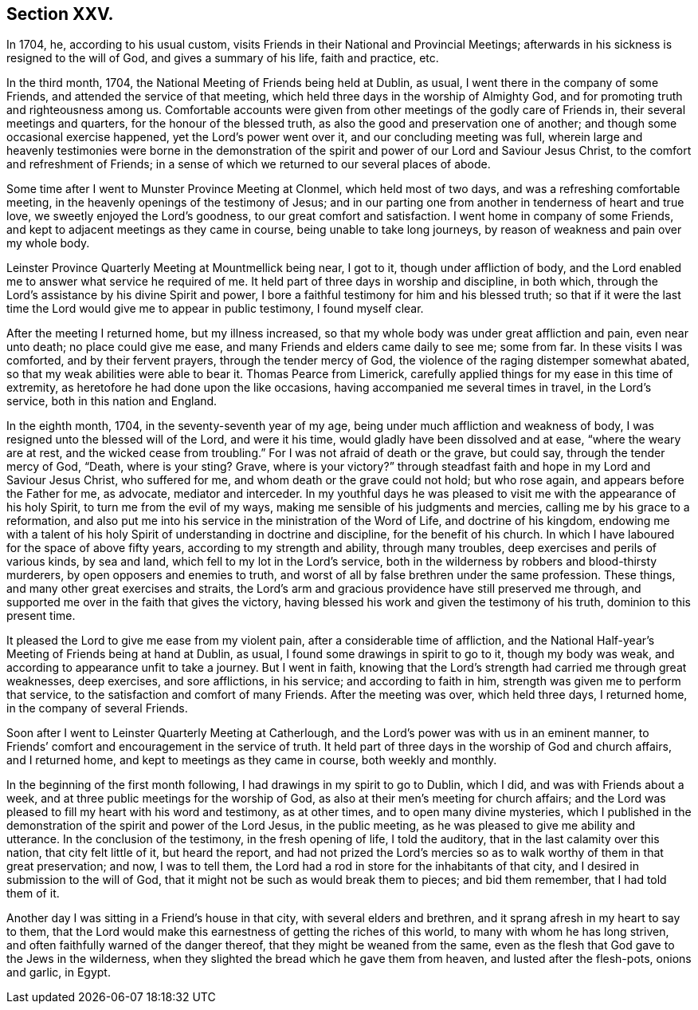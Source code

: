 == Section XXV.

In 1704, he, according to his usual custom,
visits Friends in their National and Provincial Meetings;
afterwards in his sickness is resigned to the will of God,
and gives a summary of his life, faith and practice, etc.

In the third month, 1704, the National Meeting of Friends being held at Dublin, as usual,
I went there in the company of some Friends, and attended the service of that meeting,
which held three days in the worship of Almighty God,
and for promoting truth and righteousness among us.
Comfortable accounts were given from other meetings of the godly care of Friends in,
their several meetings and quarters, for the honour of the blessed truth,
as also the good and preservation one of another;
and though some occasional exercise happened, yet the Lord`'s power went over it,
and our concluding meeting was full,
wherein large and heavenly testimonies were borne in the demonstration
of the spirit and power of our Lord and Saviour Jesus Christ,
to the comfort and refreshment of Friends;
in a sense of which we returned to our several places of abode.

Some time after I went to Munster Province Meeting at Clonmel,
which held most of two days, and was a refreshing comfortable meeting,
in the heavenly openings of the testimony of Jesus;
and in our parting one from another in tenderness of heart and true love,
we sweetly enjoyed the Lord`'s goodness, to our great comfort and satisfaction.
I went home in company of some Friends,
and kept to adjacent meetings as they came in course, being unable to take long journeys,
by reason of weakness and pain over my whole body.

Leinster Province Quarterly Meeting at Mountmellick being near, I got to it,
though under affliction of body,
and the Lord enabled me to answer what service he required of me.
It held part of three days in worship and discipline, in both which,
through the Lord`'s assistance by his divine Spirit and power,
I bore a faithful testimony for him and his blessed truth;
so that if it were the last time the Lord would give me to appear in public testimony,
I found myself clear.

After the meeting I returned home, but my illness increased,
so that my whole body was under great affliction and pain, even near unto death;
no place could give me ease, and many Friends and elders came daily to see me;
some from far.
In these visits I was comforted, and by their fervent prayers,
through the tender mercy of God, the violence of the raging distemper somewhat abated,
so that my weak abilities were able to bear it.
Thomas Pearce from Limerick,
carefully applied things for my ease in this time of extremity,
as heretofore he had done upon the like occasions,
having accompanied me several times in travel, in the Lord`'s service,
both in this nation and England.

In the eighth month, 1704, in the seventy-seventh year of my age,
being under much affliction and weakness of body,
I was resigned unto the blessed will of the Lord, and were it his time,
would gladly have been dissolved and at ease, "`where the weary are at rest,
and the wicked cease from troubling.`"
For I was not afraid of death or the grave, but could say,
through the tender mercy of God, "`Death, where is your sting?
Grave, where is your victory?`"
through steadfast faith and hope in my Lord and Saviour Jesus Christ,
who suffered for me, and whom death or the grave could not hold; but who rose again,
and appears before the Father for me, as advocate, mediator and interceder.
In my youthful days he was pleased to visit me with the appearance of his holy Spirit,
to turn me from the evil of my ways, making me sensible of his judgments and mercies,
calling me by his grace to a reformation,
and also put me into his service in the ministration of the Word of Life,
and doctrine of his kingdom,
endowing me with a talent of his holy Spirit of understanding in doctrine and discipline,
for the benefit of his church.
In which I have laboured for the space of above fifty years,
according to my strength and ability, through many troubles,
deep exercises and perils of various kinds, by sea and land,
which fell to my lot in the Lord`'s service,
both in the wilderness by robbers and blood-thirsty murderers,
by open opposers and enemies to truth,
and worst of all by false brethren under the same profession.
These things, and many other great exercises and straits,
the Lord`'s arm and gracious providence have still preserved me through,
and supported me over in the faith that gives the victory,
having blessed his work and given the testimony of his truth,
dominion to this present time.

It pleased the Lord to give me ease from my violent pain,
after a considerable time of affliction,
and the National Half-year`'s Meeting of Friends being at hand at Dublin, as usual,
I found some drawings in spirit to go to it, though my body was weak,
and according to appearance unfit to take a journey.
But I went in faith,
knowing that the Lord`'s strength had carried me through great weaknesses,
deep exercises, and sore afflictions, in his service; and according to faith in him,
strength was given me to perform that service,
to the satisfaction and comfort of many Friends.
After the meeting was over, which held three days, I returned home,
in the company of several Friends.

Soon after I went to Leinster Quarterly Meeting at Catherlough,
and the Lord`'s power was with us in an eminent manner,
to Friends`' comfort and encouragement in the service of truth.
It held part of three days in the worship of God and church affairs, and I returned home,
and kept to meetings as they came in course, both weekly and monthly.

In the beginning of the first month following,
I had drawings in my spirit to go to Dublin, which I did,
and was with Friends about a week, and at three public meetings for the worship of God,
as also at their men`'s meeting for church affairs;
and the Lord was pleased to fill my heart with his word and testimony, as at other times,
and to open many divine mysteries,
which I published in the demonstration of the spirit and power of the Lord Jesus,
in the public meeting, as he was pleased to give me ability and utterance.
In the conclusion of the testimony, in the fresh opening of life, I told the auditory,
that in the last calamity over this nation, that city felt little of it,
but heard the report,
and had not prized the Lord`'s mercies so as to walk worthy of them in that great preservation;
and now, I was to tell them,
the Lord had a rod in store for the inhabitants of that city,
and I desired in submission to the will of God,
that it might not be such as would break them to pieces; and bid them remember,
that I had told them of it.

Another day I was sitting in a Friend`'s house in that city,
with several elders and brethren, and it sprang afresh in my heart to say to them,
that the Lord would make this earnestness of getting the riches of this world,
to many with whom he has long striven, and often faithfully warned of the danger thereof,
that they might be weaned from the same,
even as the flesh that God gave to the Jews in the wilderness,
when they slighted the bread which he gave them from heaven,
and lusted after the flesh-pots, onions and garlic, in Egypt.
